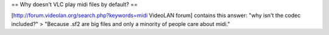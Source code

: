 == Why doesn't VLC play midi files by default? ==

[http://forum.videolan.org/search.php?keywords=midi VideoLAN forum]
contains this answer: "why isn't the codec included?" > "Because .sf2
are big files and only a minority of people care about midi."
